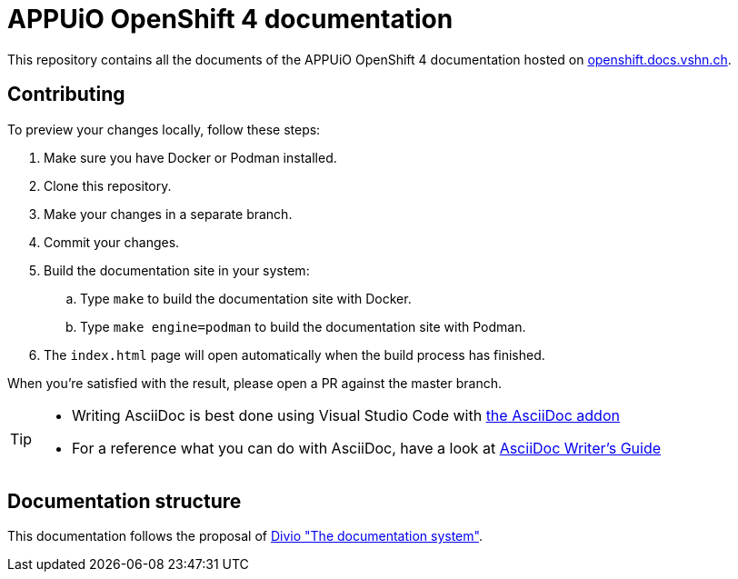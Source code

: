 = APPUiO OpenShift 4 documentation

This repository contains all the documents of the APPUiO OpenShift 4 documentation hosted on https://openshift.docs.vshn.ch[openshift.docs.vshn.ch].

== Contributing

To preview your changes locally, follow these steps:

. Make sure you have Docker or Podman installed.
. Clone this repository.
. Make your changes in a separate branch.
. Commit your changes.
. Build the documentation site in your system:
.. Type `make` to build the documentation site with Docker.
.. Type `make engine=podman` to build the documentation site with Podman.
. The `index.html` page will open automatically when the build process has finished.

When you're satisfied with the result, please open a PR against the master branch.

[TIP]
====
* Writing AsciiDoc is best done using Visual Studio Code with https://github.com/asciidoctor/asciidoctor-vscode[the AsciiDoc addon]
* For a reference what you can do with AsciiDoc, have a look at https://asciidoctor.org/docs/asciidoc-writers-guide/[AsciiDoc Writer’s Guide]
====

== Documentation structure

This documentation follows the proposal of https://documentation.divio.com/[Divio "The documentation system"].
